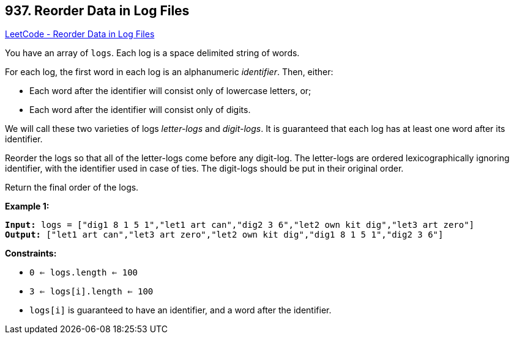 == 937. Reorder Data in Log Files

https://leetcode.com/problems/reorder-data-in-log-files/[LeetCode - Reorder Data in Log Files]

You have an array of `logs`.  Each log is a space delimited string of words.

For each log, the first word in each log is an alphanumeric _identifier_.  Then, either:


* Each word after the identifier will consist only of lowercase letters, or;
* Each word after the identifier will consist only of digits.


We will call these two varieties of logs _letter-logs_ and _digit-logs_.  It is guaranteed that each log has at least one word after its identifier.

Reorder the logs so that all of the letter-logs come before any digit-log.  The letter-logs are ordered lexicographically ignoring identifier, with the identifier used in case of ties.  The digit-logs should be put in their original order.

Return the final order of the logs.

 
*Example 1:*
[subs="verbatim,quotes,macros"]
----
*Input:* logs = ["dig1 8 1 5 1","let1 art can","dig2 3 6","let2 own kit dig","let3 art zero"]
*Output:* ["let1 art can","let3 art zero","let2 own kit dig","dig1 8 1 5 1","dig2 3 6"]
----
 
*Constraints:*


* `0 <= logs.length <= 100`
* `3 <= logs[i].length <= 100`
* `logs[i]` is guaranteed to have an identifier, and a word after the identifier.


